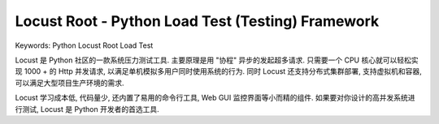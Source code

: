 .. _python-locust-root:

Locust Root - Python Load Test (Testing) Framework
==============================================================================
Keywords: Python Locust Root Load Test

Locust 是 Python 社区的一款系统压力测试工具. 主要原理是用 "协程" 异步的发起超多请求. 只需要一个 CPU 核心就可以轻松实现 1000 + 的 Http 并发请求, 以满足单机模拟多用户同时使用系统的行为. 同时 Locust 还支持分布式集群部署, 支持虚拟机和容器, 可以满足大型项目生产环境的需求.

Locust 学习成本低, 代码量少, 还内置了易用的命令行工具, Web GUI 监控界面等小而精的组件. 如果要对你设计的高并发系统进行测试, Locust 是 Python 开发者的首选工具.

.. autotoctree::
    :maxdepth: 1
    :index_file: README.rst
